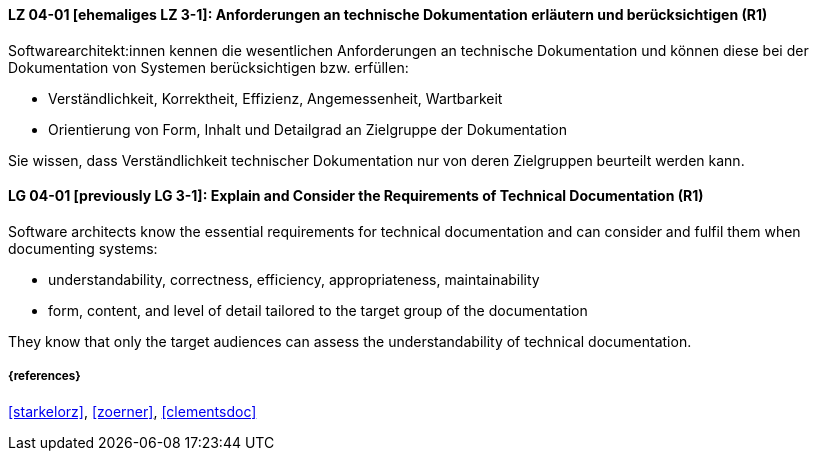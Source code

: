 // tag::DE[]
[[LG-04-01]]
==== LZ 04-01 [ehemaliges LZ 3-1]: Anforderungen an technische Dokumentation erläutern und berücksichtigen (R1)

Softwarearchitekt:innen kennen die wesentlichen Anforderungen an technische Dokumentation und können diese bei der Dokumentation von Systemen berücksichtigen bzw. erfüllen:

* Verständlichkeit, Korrektheit, Effizienz, Angemessenheit, Wartbarkeit
* Orientierung von Form, Inhalt und Detailgrad an Zielgruppe der Dokumentation

Sie wissen, dass Verständlichkeit technischer Dokumentation nur von deren Zielgruppen beurteilt werden kann.

// end::DE[]

// tag::EN[]
[[LG-04-01]]
==== LG 04-01 [previously LG 3-1]: Explain and Consider the Requirements of Technical Documentation (R1)
Software architects know the essential requirements for technical documentation and can consider and fulfil them when documenting systems:

* understandability, correctness, efficiency, appropriateness, maintainability
* form, content, and level of detail tailored to the target group of the documentation

They know that only the target audiences can assess the understandability of technical documentation.

// end::EN[]


===== {references}
<<starkelorz>>, <<zoerner>>, <<clementsdoc>>